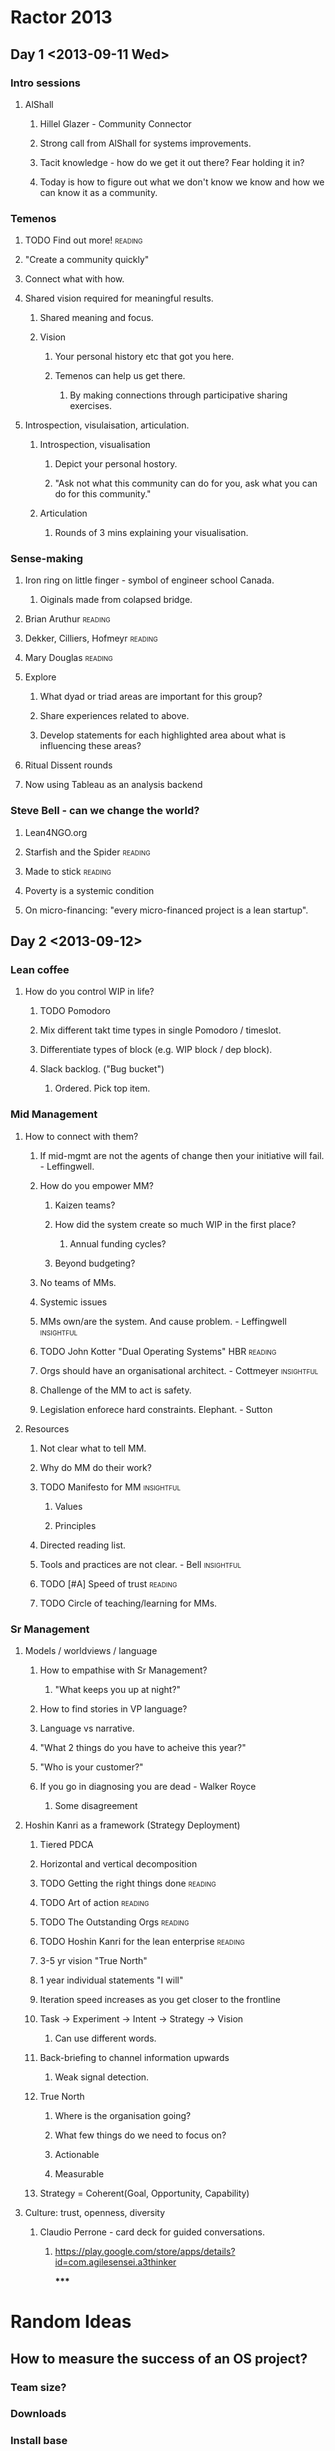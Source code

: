 * Ractor 2013
** Day 1 <2013-09-11 Wed>
*** Intro sessions
**** AlShall
***** Hillel Glazer - Community Connector
***** Strong call from AlShall for systems improvements.
***** Tacit knowledge - how do we get it out there? Fear holding it in?
***** Today is how to figure out what we don't know we know and how we can  know it as a community.
*** Temenos
**** TODO Find out more!                                         :reading:
**** "Create a community quickly"
**** Connect what with how.
**** Shared vision required for meaningful results.
***** Shared meaning and focus.
***** Vision
****** Your personal history etc that got you here.
****** Temenos can help us get there.
*******  By making connections through participative sharing exercises.
**** Introspection, visulaisation, articulation.
***** Introspection, visualisation
****** Depict your personal hostory.
****** "Ask not what this community can do for you, ask what you can do for this community."
***** Articulation
****** Rounds of 3 mins explaining your visualisation.
*** Sense-making
**** Iron ring on little finger - symbol of engineer school Canada.
***** Oiginals made from colapsed bridge.
**** Brian Aruthur                                               :reading:
**** Dekker, Cilliers, Hofmeyr                                   :reading:
**** Mary Douglas                                                :reading:
**** Explore
***** What dyad or triad areas are important for this group?
***** Share experiences related to above.
***** Develop statements for each highlighted area about what is influencing these areas?
**** Ritual Dissent rounds
**** Now using Tableau as an analysis backend
*** Steve Bell - can we change the world?
**** Lean4NGO.org
**** Starfish and the Spider                                     :reading:
**** Made to stick                                               :reading:
**** Poverty is a systemic condition
**** On micro-financing: "every micro-financed project is a lean startup".
** Day 2 <2013-09-12>
*** Lean coffee
**** How do you control WIP in life?
***** TODO Pomodoro
***** Mix different takt time types in single Pomodoro / timeslot.
***** Differentiate types of block (e.g. WIP block / dep block).
***** Slack backlog. ("Bug bucket")
****** Ordered. Pick top item.
*** Mid Management
**** How to connect with them?
***** If mid-mgmt are not the agents of change then your initiative will fail. - Leffingwell.
***** How do you empower MM?
****** Kaizen teams?
****** How did the system create so much WIP in the first place?
******* Annual funding cycles?
****** Beyond budgeting?
***** No teams of MMs.
***** Systemic issues
***** MMs own/are the system. And cause problem. - Leffingwell   :insightful:
***** TODO John Kotter "Dual Operating Systems" HBR                 :reading:
***** Orgs should have an organisational architect. - Cottmeyer  :insightful:
***** Challenge of the MM to act is safety.
***** Legislation enforece hard constraints. Elephant. - Sutton
**** Resources
***** Not clear what to tell MM.
***** Why do MM do their work?
***** TODO Manifesto for MM                                      :insightful:
****** Values
****** Principles
***** Directed reading list.
***** Tools and practices are not clear. - Bell                  :insightful:
***** TODO [#A] Speed of trust                                      :reading:
***** TODO Circle of teaching/learning for MMs.
*** Sr Management
**** Models / worldviews / language
***** How to empathise with Sr Management?
****** "What keeps you up at night?"
***** How to find stories in VP language?
***** Language vs narrative.
***** "What 2 things do you have to acheive this year?"
***** "Who is your customer?"
***** If you go in diagnosing you are dead - Walker Royce
****** Some disagreement
**** Hoshin Kanri as a framework (Strategy Deployment)
***** Tiered PDCA
***** Horizontal and vertical decomposition
***** TODO Getting the right things done                            :reading:
***** TODO Art of action                                            :reading:
***** TODO The Outstanding Orgs                                     :reading:
***** TODO Hoshin Kanri for the lean enterprise                     :reading:
***** 3-5 yr vision "True North"
***** 1 year individual statements "I will"
***** Iteration speed increases as you get closer to the frontline
***** Task -> Experiment -> Intent -> Strategy -> Vision
****** Can use different words.
***** Back-briefing to channel information upwards
****** Weak signal detection.
***** True North
****** Where is the organisation going?
****** What few things do we need to focus on?
****** Actionable
****** Measurable
***** Strategy = Coherent(Goal, Opportunity, Capability)
**** Culture: trust, openness, diversity
***** Claudio Perrone - card deck for guided conversations.
****** https://play.google.com/store/apps/details?id=com.agilesensei.a3thinker
*****
* Random Ideas
** How to measure the success of an OS project?
*** Team size?
*** Downloads
*** Install base
*** Machine time
